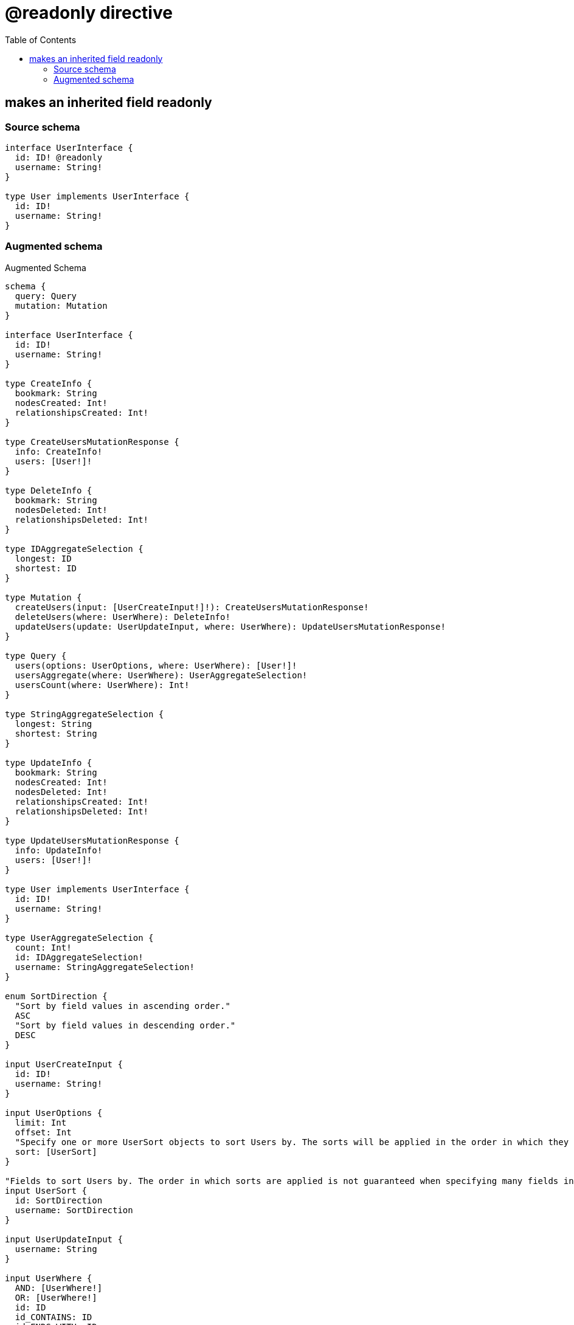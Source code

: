 :toc:

= @readonly directive

== makes an inherited field readonly

=== Source schema

[source,graphql,schema=true]
----
interface UserInterface {
  id: ID! @readonly
  username: String!
}

type User implements UserInterface {
  id: ID!
  username: String!
}
----

=== Augmented schema

.Augmented Schema
[source,graphql]
----
schema {
  query: Query
  mutation: Mutation
}

interface UserInterface {
  id: ID!
  username: String!
}

type CreateInfo {
  bookmark: String
  nodesCreated: Int!
  relationshipsCreated: Int!
}

type CreateUsersMutationResponse {
  info: CreateInfo!
  users: [User!]!
}

type DeleteInfo {
  bookmark: String
  nodesDeleted: Int!
  relationshipsDeleted: Int!
}

type IDAggregateSelection {
  longest: ID
  shortest: ID
}

type Mutation {
  createUsers(input: [UserCreateInput!]!): CreateUsersMutationResponse!
  deleteUsers(where: UserWhere): DeleteInfo!
  updateUsers(update: UserUpdateInput, where: UserWhere): UpdateUsersMutationResponse!
}

type Query {
  users(options: UserOptions, where: UserWhere): [User!]!
  usersAggregate(where: UserWhere): UserAggregateSelection!
  usersCount(where: UserWhere): Int!
}

type StringAggregateSelection {
  longest: String
  shortest: String
}

type UpdateInfo {
  bookmark: String
  nodesCreated: Int!
  nodesDeleted: Int!
  relationshipsCreated: Int!
  relationshipsDeleted: Int!
}

type UpdateUsersMutationResponse {
  info: UpdateInfo!
  users: [User!]!
}

type User implements UserInterface {
  id: ID!
  username: String!
}

type UserAggregateSelection {
  count: Int!
  id: IDAggregateSelection!
  username: StringAggregateSelection!
}

enum SortDirection {
  "Sort by field values in ascending order."
  ASC
  "Sort by field values in descending order."
  DESC
}

input UserCreateInput {
  id: ID!
  username: String!
}

input UserOptions {
  limit: Int
  offset: Int
  "Specify one or more UserSort objects to sort Users by. The sorts will be applied in the order in which they are arranged in the array."
  sort: [UserSort]
}

"Fields to sort Users by. The order in which sorts are applied is not guaranteed when specifying many fields in one UserSort object."
input UserSort {
  id: SortDirection
  username: SortDirection
}

input UserUpdateInput {
  username: String
}

input UserWhere {
  AND: [UserWhere!]
  OR: [UserWhere!]
  id: ID
  id_CONTAINS: ID
  id_ENDS_WITH: ID
  id_IN: [ID]
  id_NOT: ID
  id_NOT_CONTAINS: ID
  id_NOT_ENDS_WITH: ID
  id_NOT_IN: [ID]
  id_NOT_STARTS_WITH: ID
  id_STARTS_WITH: ID
  username: String
  username_CONTAINS: String
  username_ENDS_WITH: String
  username_IN: [String]
  username_NOT: String
  username_NOT_CONTAINS: String
  username_NOT_ENDS_WITH: String
  username_NOT_IN: [String]
  username_NOT_STARTS_WITH: String
  username_STARTS_WITH: String
}

----
